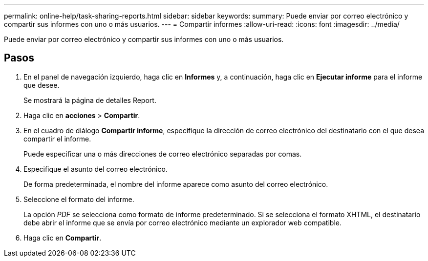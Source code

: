 ---
permalink: online-help/task-sharing-reports.html 
sidebar: sidebar 
keywords:  
summary: Puede enviar por correo electrónico y compartir sus informes con uno o más usuarios. 
---
= Compartir informes
:allow-uri-read: 
:icons: font
:imagesdir: ../media/


[role="lead"]
Puede enviar por correo electrónico y compartir sus informes con uno o más usuarios.



== Pasos

. En el panel de navegación izquierdo, haga clic en *Informes* y, a continuación, haga clic en *Ejecutar informe* para el informe que desee.
+
Se mostrará la página de detalles Report.

. Haga clic en *acciones* > *Compartir*.
. En el cuadro de diálogo *Compartir informe*, especifique la dirección de correo electrónico del destinatario con el que desea compartir el informe.
+
Puede especificar una o más direcciones de correo electrónico separadas por comas.

. Especifique el asunto del correo electrónico.
+
De forma predeterminada, el nombre del informe aparece como asunto del correo electrónico.

. Seleccione el formato del informe.
+
La opción _PDF_ se selecciona como formato de informe predeterminado. Si se selecciona el formato XHTML, el destinatario debe abrir el informe que se envía por correo electrónico mediante un explorador web compatible.

. Haga clic en *Compartir*.

